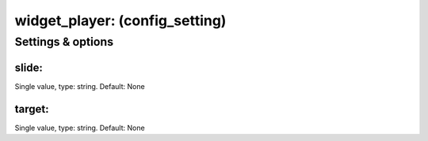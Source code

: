 widget_player: (config_setting)
===============================
.. todo::
   Add description.


Settings & options
------------------

slide:
~~~~~~
Single value, type: string. Default: None

.. todo::
   Add description.


target:
~~~~~~~
Single value, type: string. Default: None

.. todo::
   Add description.

